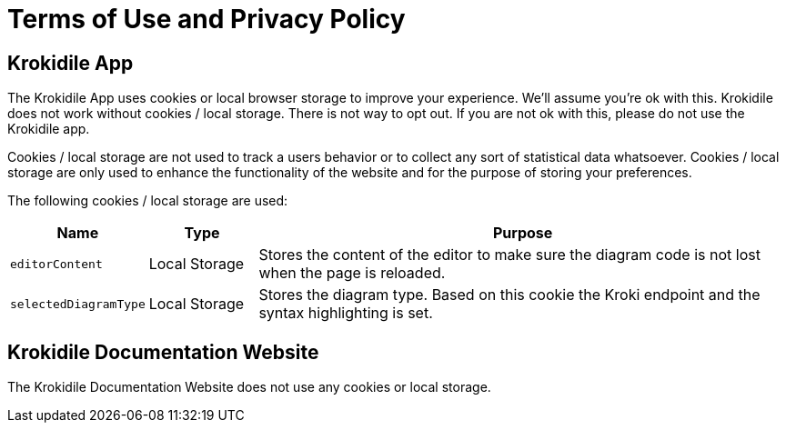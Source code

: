 = Terms of Use and Privacy Policy

== Krokidile App
The Krokidile App uses cookies or local browser storage to improve your experience. We'll assume you're ok with this. Krokidile does not work without cookies / local storage. There is not way to opt out. If you are not ok with this, please do not use the Krokidile app.

Cookies / local storage are not used to track a users behavior or to collect any sort of statistical data whatsoever. Cookies / local storage are only used to enhance the functionality of the website and for the purpose of storing your preferences.

The following cookies  / local storage are used:

[cols="1,1,5", options="header"]
|===
|Name |Type |Purpose
|`editorContent`|Local Storage |Stores the content of the editor to make sure the diagram code is not lost when the page is reloaded.
|`selectedDiagramType`|Local Storage |Stores the diagram type. Based on this cookie the Kroki endpoint and the syntax highlighting is set.
|===

== Krokidile Documentation Website
The Krokidile Documentation Website does not use any cookies or local storage.

